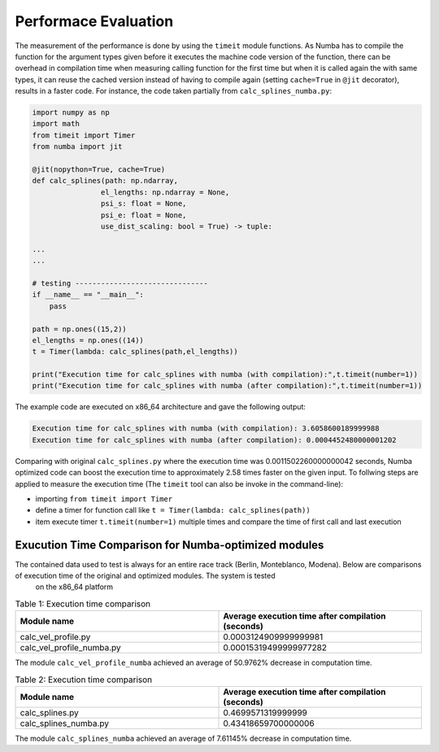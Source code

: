 Performace Evaluation
================================

The measurement of the performance is done by using the ``timeit`` module functions. As Numba has to compile the function for the argument types given before it executes the machine code version of the function, there can be overhead in compilation time when measuring 
calling function for the first time but when it is called again the with same types, it can reuse the cached version instead of having to compile again (setting ``cache=True`` in ``@jit`` decorator), results 
in a faster code. For instance, the code taken partially from ``calc_splines_numba.py``:

.. code-block:: python

    import numpy as np
    import math
    from timeit import Timer
    from numba import jit

    @jit(nopython=True, cache=True)
    def calc_splines(path: np.ndarray,
                    el_lengths: np.ndarray = None,
                    psi_s: float = None,
                    psi_e: float = None,
                    use_dist_scaling: bool = True) -> tuple:
                    
    ...
    ...

    # testing -------------------------------
    if __name__ == "__main__":
        pass

    path = np.ones((15,2))
    el_lengths = np.ones((14))
    t = Timer(lambda: calc_splines(path,el_lengths))

    print("Execution time for calc_splines with numba (with compilation):",t.timeit(number=1))
    print("Execution time for calc_splines with numba (after compilation):",t.timeit(number=1))


The example code are executed on x86\_64 architecture and gave the following output:

.. code-block:: python

    Execution time for calc_splines with numba (with compilation): 3.6058600189999988
    Execution time for calc_splines with numba (after compilation): 0.0004452480000001202

Comparing with original ``calc_splines.py`` where the execution time was  0.0011502260000000042 seconds, Numba optimized code can boost the execution time to approximately 2.58 times faster on the given input. To follwing steps are applied to measure the execution time (The ``timeit`` tool can also be invoke in the command-line):

- importing ``from timeit import Timer``
- define a timer for function call like ``t = Timer(lambda: calc_splines(path))``
- item execute timer ``t.timeit(number=1)`` multiple times and compare the time of first call and last execution

Exucution Time Comparison for Numba-optimized modules
--------

The contained data used to test is always for an entire race track (Berlin, Monteblanco, Modena). Below are comparisons of execution time of the original and optimized modules. The system is tested
 on the x86_64 platform

.. list-table:: Table 1: Execution time comparison
   :widths: 40 40
   :header-rows: 1

   * - Module name
     - Average execution time after compilation (seconds)
   * - calc_vel_profile.py
     - 0.0003124909999999981
   * - calc_vel_profile_numba.py
     - 0.00015319499999977282

The module ``calc_vel_profile_numba`` achieved an average of 50.9762% decrease in computation time.

.. list-table:: Table 2: Execution time comparison
   :widths: 40 40
   :header-rows: 1

   * - Module name
     - Average execution time after compilation (seconds)
   * - calc_splines.py
     - 0.4699571319999999
   * - calc_splines_numba.py
     - 0.43418659700000006

The module ``calc_splines_numba`` achieved an average of 7.61145% decrease in computation time.

    



